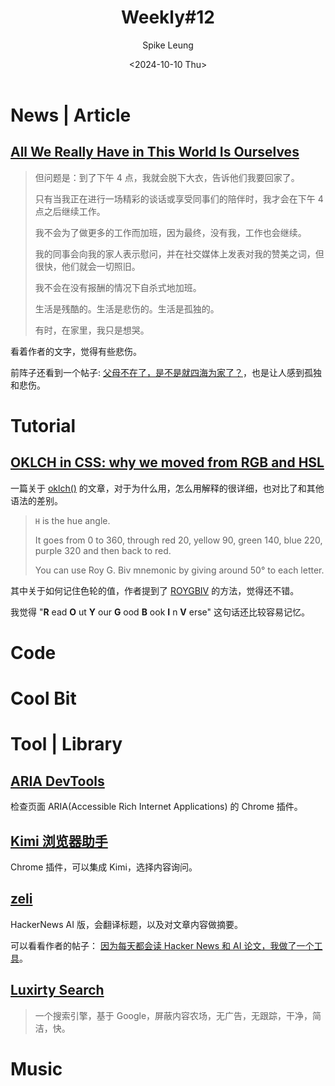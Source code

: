 #+title: Weekly#12
#+INDEX: weekly!#12
#+date: <2024-10-10 Thu>
#+lastmod: <2024-10-10 Thu 20:45>
#+author: Spike Leung
#+email: l-yanlei@hotmail.com
#+description: ""
#+tags: weekly

* News | Article

** [[https://rxjourney.com.ng/all-we-really-have-in-this-world-is-ourselves][All We Really Have in This World Is Ourselves]]

#+begin_quote
但问题是：到了下午 4 点，我就会脱下大衣，告诉他们我要回家了。

只有当我正在进行一场精彩的谈话或享受同事们的陪伴时，我才会在下午 4 点之后继续工作。

我不会为了做更多的工作而加班，因为最终，没有我，工作也会继续。

我的同事会向我的家人表示慰问，并在社交媒体上发表对我的赞美之词，但很快，他们就会一切照旧。

我不会在没有报酬的情况下自杀式地加班。

生活是残酷的。生活是悲伤的。生活是孤独的。

有时，在家里，我只是想哭。
#+end_quote

看着作者的文字，觉得有些悲伤。

前阵子还看到一个帖子:  [[https://v2ex.com/t/1078509][父母不在了，是不是就四海为家了？]]，也是让人感到孤独和悲伤。

* Tutorial

** [[https://evilmartians.com/chronicles/oklch-in-css-why-quit-rgb-hsl][OKLCH in CSS: why we moved from RGB and HSL]]

一篇关于 [[https://developer.mozilla.org/en-US/docs/Web/CSS/color_value/oklch][oklch()]] 的文章，对于为什么用，怎么用解释的很详细，也对比了和其他语法的差别。

#+begin_quote
=H= is the hue angle.

It goes from 0 to 360, through red 20, yellow 90, green 140, blue 220, purple 320 and then back to red.

You can use Roy G. Biv mnemonic by giving around 50° to each letter.
#+end_quote

其中关于如何记住色轮的值，作者提到了 [[https://www.wikiwand.com/en/articles/ROYGBIV][ROYGBIV]] 的方法，觉得还不错。

我觉得 "*R* ead  *O* ut  *Y* our  *G* ood  *B* ook  *I* n  *V* erse" 这句话还比较容易记忆。

* Code

* Cool Bit

* Tool | Library

** [[https://chromewebstore.google.com/detail/aria-devtools/dneemiigcbbgbdjlcdjjnianlikimpck][ARIA DevTools]]

检查页面 ARIA(Accessible Rich Internet Applications) 的 Chrome 插件。

** [[https://chromewebstore.google.com/detail/kimi-%E6%B5%8F%E8%A7%88%E5%99%A8%E5%8A%A9%E6%89%8B/caejcfciegnnnepdhaopdogngbmojodl][Kimi 浏览器助手]]

Chrome 插件，可以集成 Kimi，选择内容询问。

** [[https://zeli.app/zh][zeli]]

HackerNews AI 版，会翻译标题，以及对文章内容做摘要。

可以看看作者的帖子： [[https://v2ex.com/t/1078143][因为每天都会读 Hacker News 和 AI 论文，我做了一个工具]]。

** [[https://search.luxirty.com/][Luxirty Search]]

#+begin_quote
一个搜索引擎，基于 Google，屏蔽内容农场，无广告，无跟踪，干净，简洁，快。
#+end_quote

* Music
